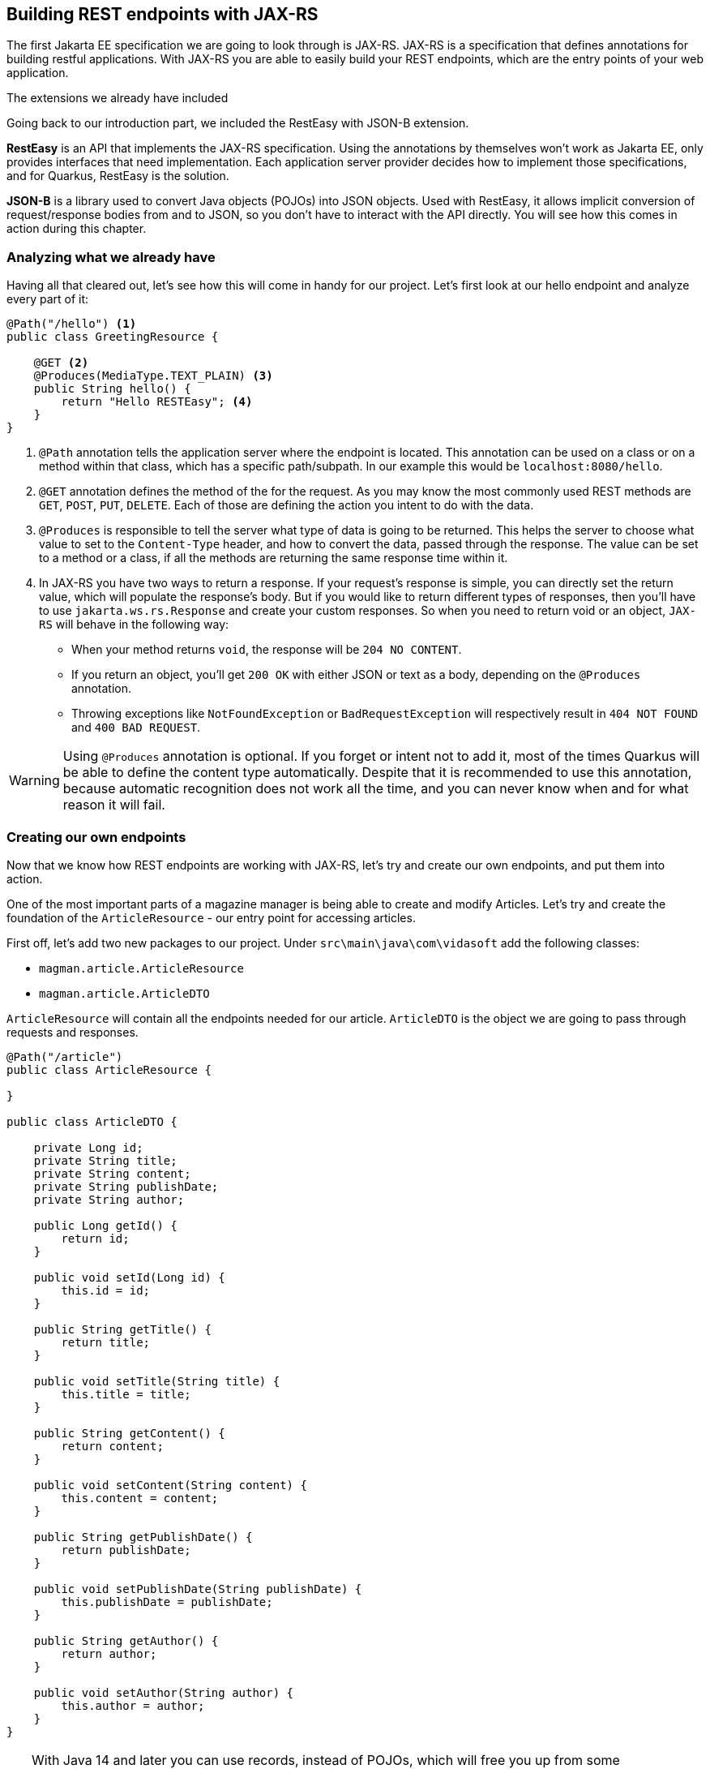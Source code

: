 == Building REST endpoints with JAX-RS

The first Jakarta EE specification we are going to look through is JAX-RS.
JAX-RS is a specification that defines annotations for building restful applications.
With JAX-RS you are able to easily build your REST endpoints, which are the entry points of your web application.

.The extensions we already have included
*****************************************
Going back to our introduction part, we included the RestEasy with JSON-B extension.

*RestEasy* is an API that implements the JAX-RS specification.
Using the annotations by themselves won't work as Jakarta EE, only provides interfaces that need implementation.
Each application server provider decides how to implement those specifications, and for Quarkus, RestEasy is the solution.

*JSON-B* is a library used to convert Java objects (POJOs) into JSON objects.
Used with RestEasy, it allows implicit conversion of request/response bodies from and to JSON, so you don't have to interact with the API directly.
You will see how this comes in action during this chapter.
*****************************************

=== Analyzing what we already have

Having all that cleared out, let's see how this will come in handy for our project.
Let's first look at our hello endpoint and analyze every part of it:

[source,java]
----
@Path("/hello") <.>
public class GreetingResource {

    @GET <.>
    @Produces(MediaType.TEXT_PLAIN) <.>
    public String hello() {
        return "Hello RESTEasy"; <.>
    }
}
----
<.> `@Path` annotation tells the application server where the endpoint is located.
This annotation can be used on a class or on a method within that class, which has a specific path/subpath.
In our example this would be `localhost:8080/hello`.
<.> `@GET` annotation defines the method of the for the request.
As you may know the most commonly used REST methods are `GET`, `POST`, `PUT`, `DELETE`.
Each of those are defining the action you intent to do with the data.
<.> `@Produces` is responsible to tell the server what type of data is going to be returned.
This helps the server to choose what value to set to the `Content-Type` header, and how to convert the data, passed through the response.
The value can be set to a method or a class, if all the methods are returning the same response time within it.
<.> In JAX-RS you have two ways to return a response.
If your request's response is simple, you can directly set the return value, which will populate the response's body. But if you would like to return different types of responses, then you'll have to use `jakarta.ws.rs.Response` and create your custom responses.
So when you need to return void or an object, `JAX-RS` will behave in the following way:

* When your method returns `void`, the response will be `204 NO CONTENT`.
* If you return an object, you'll get `200 OK` with either JSON or text as a body, depending on the `@Produces` annotation.
* Throwing exceptions like `NotFoundException` or `BadRequestException` will respectively result in `404 NOT FOUND` and `400 BAD REQUEST`.


WARNING: Using `@Produces` annotation is optional.
If you forget or intent not to add it, most of the times Quarkus will be able to define the content type automatically.
Despite that it is recommended to use this annotation, because automatic recognition does not work all the time, and you can never know when and for what reason it will fail.

=== Creating our own endpoints

Now that we know how REST endpoints are working with JAX-RS, let's try and create our own endpoints, and put them into action.

One of the most important parts of a magazine manager is being able to create and modify Articles.
Let's try and create the foundation of the `ArticleResource` - our entry point for accessing articles.

First off, let's add two new packages to our project.
Under `src\main\java\com\vidasoft` add the following classes:

- `magman.article.ArticleResource`
- `magman.article.ArticleDTO`

`ArticleResource` will contain all the endpoints needed for our article.
`ArticleDTO` is the object we are going to pass through requests and responses.

[source, java]
----
@Path("/article")
public class ArticleResource {

}

public class ArticleDTO {

    private Long id;
    private String title;
    private String content;
    private String publishDate;
    private String author;

    public Long getId() {
        return id;
    }

    public void setId(Long id) {
        this.id = id;
    }

    public String getTitle() {
        return title;
    }

    public void setTitle(String title) {
        this.title = title;
    }

    public String getContent() {
        return content;
    }

    public void setContent(String content) {
        this.content = content;
    }

    public String getPublishDate() {
        return publishDate;
    }

    public void setPublishDate(String publishDate) {
        this.publishDate = publishDate;
    }

    public String getAuthor() {
        return author;
    }

    public void setAuthor(String author) {
        this.author = author;
    }
}
----

TIP: With Java 14 and later you can use records, instead of POJOs, which will free you up from some boilerplating.
This will make definitions of DTOs more clean and straightforward.
Do keep in mind though, that records are immutable and they don't support inheritance, meaning that you'll have to define the same properties for common classes and won't be able to change a property's content, once it's been set.
Read more about records https://docs.oracle.com/en/java/javase/15/language/records.html[here].


You may have noticed that your IDE is signalling for error when you defined `@Path` on the `ArticleResource` class.
This is because there are no endpoints defined for that resource.
Let's create our first endpoint:

[source,java]
----
@Path("/article")
public class ArticleResource {

    private static Map<Long, ArticleDTO> articles = new HashMap<>(); <.>

    @POST
    @Consumes(MediaType.APPLICATION_JSON) <.>
    public Response createArticle(ArticleDTO article) {
        Long articleId = Math.abs(new Random().nextLong());
        article.setId(articleId);
        articles.put(articleId, article);
        return Response.created(URI.create(String.format("article/%s", article.getId()))).build(); <.>
    }

}
----
<.> We are going to use a Map to store all of our articles.
In the next chapter we will introduce database for this purpose.

<.> The `@Consumes` annotation defines what type of data we are going to pass to the request's body.
It has similar behavior as `@Produces`.
If the annotation isn't used RestEasy will use whatever type is defined in the `Accept` header of the request.

<.> Here we use `jakarta.ws.rs.Response` to return a custom response to the client `201 CREATED`.
This response is the most appropriately accepted when creating new entities.
It is specified to contain a path for `GET` requests regarding that entity.

==== Creating an article

Now that we have our first endpoint created, let's try and create an article.

[source,curl]
----
curl -i --location --request POST 'localhost:8080/article' \
--header 'Content-Type: application/json' \
--data-raw '{
    "title": "Ipsum Lorem",
    "content": "The quick brown fox runs over the lazy dog.",
    "publishDate": "2022-01-12",
    "author": "Cave Johnson"
}'
----

As a response you should get:

[source,text]
----
HTTP/1.1 201 Created
Location: http://localhost:8080/article/2559794960439759963
content-length: 0
----

==== Getting an article

Let's try and cURL the responded location now:

[source,curl]
----
curl -i --location --request GET 'http://localhost:8080/article/2559794960439759963'
----

What we get as a response is:

[source,text]
----
HTTP/1.1 404 Not Found
Content-Type: application/json
content-length: 0
----

Why? 
Because we don't have a GET endpoint for that yet.
Let's create one, shall we?

[source,java]
----
@Path("/article")
public class ArticleResource {

    public Response createArticle(ArticleDTO article) {...}

    @GET
    @Path("/{id}") <.>
    @Produces(MediaType.APPLICATION_JSON)
    public Response getArticle(@PathParam("id") Long articleId) { <.>
        if (articleId < 1) {
            return Response.status(Response.Status.BAD_REQUEST).build(); <.>
        } else if(articles.get(articleId) == null) {
            return Response.status(Response.Status.NOT_FOUND).build(); <.>
        } else {
            return Response.ok(articles.get(articleId)).build(); <.>
        }
    }

}
----
<.> Here we use the `@Path` annotation in combination with `{id}`.
`{id}` is used as a placeholder to tell RestEasy, that there is a variable going to be placed there, pointing to the article id.
<.> In order to get the contents of our `{id}` placeholder we use the `@PathParam` annotation, which will tell our application that the value of `{id}` will be passed to the `articleId` variable.
<.> It is recommended that we do checks of the content we are receiving to avoid any errors or exceptions in our app.
If the article id is invalid, we should return response `400 BAD REQUEST`.
<.> Other check we are making is whether this article exists at all. 
If the article does not exist, we should return response with status `404 NOT FOUND`.
<.> When all the checks have completed it is safe to get the requested article from our map.
Here we will return `200 OK` with our article as a response.

Now let's try requesting that article again.
But keep in mind that you need to create the article again, as our list of articles will reset for its next deployment.

[source,curl]
----
curl -i --location --request GET 'http://localhost:8080/article/2559794960439759963'
----

And our response should be:

[source,text]
----
HTTP/1.1 200 OK
Content-Type: application/json
content-length: 137

{"author":"Cave Johnson","content":"The quick brown fox runs over the lazy dog.","id":"2559794960439759963","publishDate":"2022-01-12","title":"Ipsum Lorem"}
----

TIP: Try and create other GET article requests.
Observe how the application behaves when you pass invalid article id.

==== Editing an article

One other important functionality is to be able to edit articles.
Let's implement that into our REST demo:

[source,java]
----
@Path("/article")
public class ArticleResource {

    public Response createArticle(ArticleDTO article) {...}

    public Response getArticle(@PathParam("id") Long articleId) {...}

    @PUT
    @Path("/{id}")
    @Consumes(MediaType.APPLICATION_JSON)
    @Produces(MediaType.APPLICATION_JSON)
    public Response editArticle(@PathParam("id") Long articleId, ArticleDTO article) {
        if (articleId < 1 || !articleId.equals(article.getId())) {
            return Response.status(Response.Status.BAD_REQUEST).build();
        } else if (articles.get(articleId) == null) {
            return Response.status(Response.Status.NOT_FOUND).build();
        } else {
            articles.put(articleId, article);
            return Response.ok(article).build();
        }
    }

}
----

Again it is recommended to do some checks, before performing the operation.
This will guarantee us, that we are editing the right article and limit the risk of obvious errors.

==== Deleting an article

Creating and editing articles is great! So far so good, but sometimes we want to be able to get rid of them. Let's create a method that deletes an article.

[source,java]
----
@Path("/article")
public class ArticleResource {

    public Response createArticle(ArticleDTO article) {...}

    public Response getArticle(@PathParam("id") Long articleId) {...}

    public Response editArticle(@PathParam("id") Long articleId, ArticleDTO article) {...}

    @DELETE
    @Path("/{id}")
    public void deleteArticle(@PathParam("id") Long articleId) {
        articles.remove(articleId); <.>
    }
}
----
<.> Here we are not interested whether the article exists or not, as we want to delete it, and we are not interested what the response will be.
That's the reason why we don't return a custom response here.
In JAX-RS void methods will automatically return `204 NO CONTENT`.

Let's now execute the cURL:

[source,curl]
----
curl -i --location --request DELETE 'http://localhost:8080/article/2559794960439759963'
----

Did you get `HTTP/1.1 204 No Content`?
If yes, than your work is finished.
Now try and perform a GET request to see if that article is still there.
You should be getting `404` now.

==== Getting a list of articles

We will need to preview a list of our articles.
Getting them one by one, wouldn't be a good solution.
Let's create an endpoint to get all articles.

[source,java]
----
@Path("/article")
public class ArticleResource {
    ...
    
    @GET
    @Produces(MediaType.APPLICATION_JSON)
    public Collection<ArticleDTO> getArticles() {
        return articles.values();
    }
}
----

Here you may have noticed two things.
We are not using the `@Path` annotation on the method, and we are not returning `Response`, but `List<ArticleDTO>` instead.
As we said earlier, if we do not have any deeper path for the request, the method will take whatever path is defined on class level.
As for the return value, in this example we have no reason to return a custom response.
There is nothing to check, nothing to validate, nothing more to add than just the list of articles.
But don't worry. This is about to change very soon.

Now that you have created the `getArticles` endpoint, let's make some articles and try to call that endpoint.

[source,curl]
----
curl -i --location --request GET 'http://localhost:8080/article'
----

As a response you will see a JSON array with all the articles you have created.

==== Creating a custom request

Currently we are able to create, get, update and delete articles.
That's great! We have all the CRUD operations, needed to perform basic actions for our articles.
But there's one issue with that method getting all the articles.
When we call it, we are going to get either all articles or no articles, in the case where no articles have been created.
In a situation where we have 1000 articles, this wouldn't be useful, would it?

Instead of returning all the data to the client, it'd be better to give it some data, and if it asks for more, then we give more.
This would make our server perform better, leading to better user experience at the end.

Let's touch our `getArticles` method a bit, shall we?

[source,java]
----
    @GET
    @Produces(MediaType.APPLICATION_JSON)
    public Response getArticles(@QueryParam("page") @DefaultValue("1") int page,
                                @QueryParam("size") @DefaultValue("10") int size) { <.>
        if (page < 1 || size < 0) {
            return Response.status(Response.Status.BAD_REQUEST).build();
        } else {
            var articles = this.articles.values().stream()
                    .skip(((page - 1L) * size)) <.>
                    .limit(size)
                    .collect(Collectors.toList());
            return Response.ok(articles).build();
        }
    }
----
<.> `@QueryParam` tells JAX-RS, that the variable will be taken from the query parameter, named `page`.
`@DefaultValue` tells JAX-RS to set that value to the argument, if the query parameter has not been passed.
<.> The formula here is simple.
Since arrays are zero-based, we subtract 1 from the page number and multiply it by the size, to calculate how many results we want to get from the list.
For example if the page is `1`, and the size `10` then we will skip 0 entries and take only 10; if the page is 2, we will skip 10 entries and get 10 again, and so on, and so forth.

Now let's create our articles again and try the new query and its parameters:

[source,java]
----
curl -i --location --request GET 'http://localhost:8080/article?page=1&size=5'
----

TIP: Try to create different types of requests and observe what kind of results you get here.


==== Conclusion

We are going to look though more of the JAX-RS features during our next sessions, while continuing our journey into making the magazine manager.